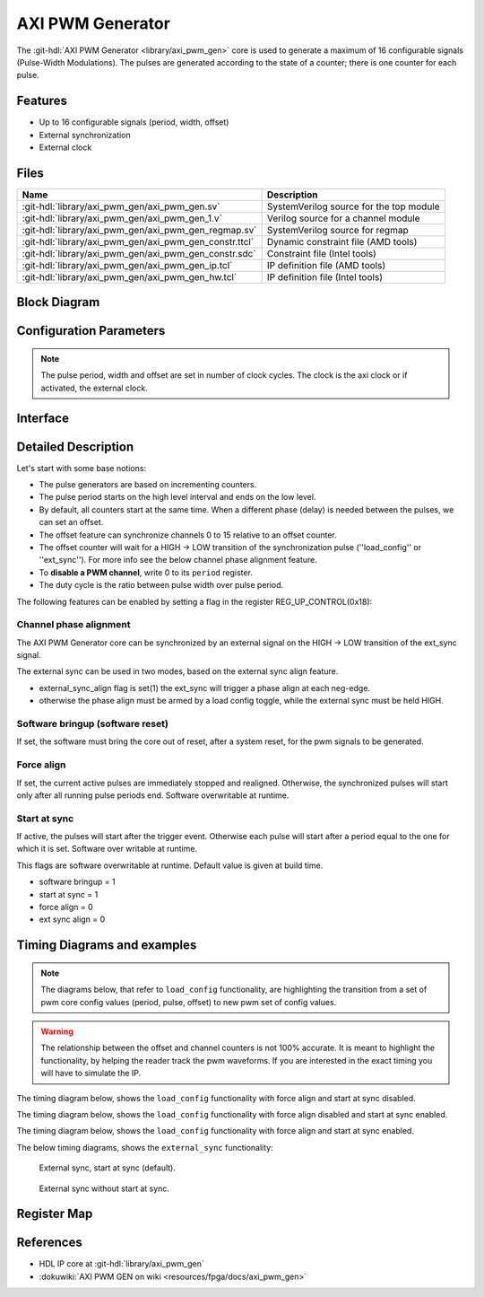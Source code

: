 .. _axi_pwm_gen:

AXI PWM Generator
================================================================================

.. hdl-component-diagram::

The :git-hdl:`AXI PWM Generator <library/axi_pwm_gen>` core is used to generate
a maximum of 16 configurable signals (Pulse-Width Modulations).
The pulses are generated according to the state of a counter;
there is one counter for each pulse.

Features
--------------------------------------------------------------------------------

* Up to 16 configurable signals (period, width, offset)
* External synchronization
* External clock

Files
--------------------------------------------------------------------------------

.. list-table::
   :header-rows: 1

   * - Name
     - Description
   * - :git-hdl:`library/axi_pwm_gen/axi_pwm_gen.sv`
     - SystemVerilog source for the top module
   * - :git-hdl:`library/axi_pwm_gen/axi_pwm_gen_1.v`
     - Verilog source for a channel module
   * - :git-hdl:`library/axi_pwm_gen/axi_pwm_gen_regmap.sv`
     - SystemVerilog source for regmap
   * - :git-hdl:`library/axi_pwm_gen/axi_pwm_gen_constr.ttcl`
     - Dynamic constraint file (AMD tools)
   * - :git-hdl:`library/axi_pwm_gen/axi_pwm_gen_constr.sdc`
     - Constraint file (Intel tools)
   * - :git-hdl:`library/axi_pwm_gen/axi_pwm_gen_ip.tcl`
     - IP definition file (AMD tools)
   * - :git-hdl:`library/axi_pwm_gen/axi_pwm_gen_hw.tcl`
     - IP definition file (Intel tools)

Block Diagram
--------------------------------------------------------------------------------

.. image:: block_diagram.svg
   :alt: AXI PWM Generator block diagram

Configuration Parameters
--------------------------------------------------------------------------------

.. note::

   The pulse period, width and offset are set in number of clock cycles.
   The clock is the axi clock or if activated, the external clock.

.. hdl-parameters::

   * - ID
     - Core ID should be unique for each IP in the system.
   * - ASYNC_CLK_EN
     - Use external clock, asynchronous to s_axi_aclk.
   * - N_PWMS
     - Number of pulses/pwms.
   * - PWM_EXT_SYNC
     - PWM offset counter uses external sync.
   * - EXT_ASYNC_SYNC
     - The external sync for pulse 0 is asynchronous.
   * - SOFTWARE_BRINGUP
     - Require software, to bring the core out if reset
   * - EXT_SYNC_PHASE_ALIGN
     - Set default flag value for external sync phase align feature
   * - FORCE_ALIGN
     - Set default flag value for force align feature
   * - START_AT_SYNC
     - Set default flag value for start at sync feature

.. _axi_pwm_gen interface:

Interface
--------------------------------------------------------------------------------

.. hdl-interfaces::

   * - ext_clk
     - External clock.
   * - ext_sync
     - External sync signal, synchronizes pulses to an external signal.
   * - pwm_*
     - Output PWM, up to 16, indexed from 0 to 15.

Detailed Description
--------------------------------------------------------------------------------
Let's start with some base notions:

- The pulse generators are based on incrementing counters.

- The pulse period starts on the high level interval and ends on the low level.

- By default, all counters start at the same time. When a different phase (delay)
  is needed between the pulses, we can set an offset.

- The offset feature can synchronize channels 0 to 15 relative to an offset
  counter.

- The offset counter will wait for a HIGH -> LOW transition of the
  synchronization pulse (''load_config'' or ''ext_sync'').
  For more info see the below channel phase alignment feature.

- To **disable a PWM channel**, write 0 to its ``period`` register.

- The duty cycle is the ratio between pulse width over pulse period.

The following features can be enabled by setting a flag in the
register REG_UP_CONTROL(0x18):

Channel phase alignment
~~~~~~~~~~~~~~~~~~~~~~~~~~~~~~~~~~~~~~~~~~~~~~~~~~~~~~~~~~~~~~~~~~~~~~~~~~~~~~~~

The AXI PWM Generator core can be synchronized by an external signal on the
HIGH -> LOW transition of the ext_sync signal.

The external sync can be used in two modes, based on the external sync align
feature.

- external_sync_align flag is set(1) the ext_sync will trigger a phase align
  at each neg-edge.
- otherwise the phase align must be armed by a load config toggle, while
  the external sync must be held HIGH.

Software bringup (software reset)
~~~~~~~~~~~~~~~~~~~~~~~~~~~~~~~~~~~~~~~~~~~~~~~~~~~~~~~~~~~~~~~~~~~~~~~~~~~~~~~~

If set, the software must bring the core out of reset, after a system reset,
for the pwm signals to be generated.

Force align
~~~~~~~~~~~~~~~~~~~~~~~~~~~~~~~~~~~~~~~~~~~~~~~~~~~~~~~~~~~~~~~~~~~~~~~~~~~~~~~~

If set, the current active pulses are immediately stopped and realigned.
Otherwise, the synchronized pulses will start only after all running pulse
periods end. Software overwritable at runtime.

Start at sync
~~~~~~~~~~~~~~~~~~~~~~~~~~~~~~~~~~~~~~~~~~~~~~~~~~~~~~~~~~~~~~~~~~~~~~~~~~~~~~~~
If active, the pulses will start after the trigger event.
Otherwise each pulse will start after a period equal to the one for which
it is set. Software over writable at runtime.

This flags are software overwritable at runtime. Default value is given at build time.

-  software bringup = 1
-  start at sync = 1
-  force align = 0
-  ext sync align = 0

Timing Diagrams and examples
--------------------------------------------------------------------------------

.. note::

   The diagrams below, that refer to ``load_config`` functionality, are
   highlighting the transition from a set of pwm core config values (period,
   pulse, offset) to new pwm set of config values.

.. warning::

  The relationship between the offset and channel counters is not 100% accurate.
  It is meant to highlight the functionality, by helping the reader track the
  pwm waveforms. If you are interested in the exact timing you will have to
  simulate the IP.

The timing diagram below, shows the ``load_config`` functionality with
force align and start at sync disabled.

.. wavedrom

  { "signal" : [
    { "name": "clk", "wave": "P................................"},
    { "name": "pwm_1 period", "wave": "9...........9....................","data":["8","10"]},
    { "name": "pwm_1 pulse",  "wave": "9...........9....................","data":["3","5"]},
    { "name": "pwm_1 offset", "wave": "9...........9....................","data":["1","1"]},
    { "name": "pwm_2 period", "wave": "6...........6....................","data":["8","10"]},
    { "name": "pwm_2 pulse",  "wave": "6...........6....................","data":["3","5"]},
    { "name": "pwm_2 offset", "wave": "6...........6....................","data":["5","4"]},
    { "name": "load_config", "wave": "0..........10....................",phase: 0,},
    { "name": "offset counter", "wave": "777777777777=.....777777777777777","data":["55","56","57","58","59","60","61","62","63","64","65","66","0","1","2","3","4","5","6","7","8","9","10","11","12","13","14","15"]},
    { "name": "counter 0", "wave": "45555555544444444=666666666633333","data":["8","1","2","3","4","5","6","7","8","1","2","3","4","5","6","7","8","1","1","2","3","4","5","6","7","8","9","10","1","2","3","4","5"]},
    { "name": "pwm 0", "wave": "lh..l....h...l..............h...."},
    { "name": "counter 1", "wave": "4444455555555=.......666666666633","data":["4","5","6","7","8","1","2","3","4","5","6","7","8","1","1","2","3","4","5","6","7","8","9","10","1","2"]},
    { "name": "pwm 1", "wave": "l....h..l......................h."},
  ]}

.. image:: wavedrom-load_config.svg

The timing diagram below, shows the ``load_config`` functionality with
force align disabled and start at sync enabled.

.. wavedrom

  { "signal" : [
    { "name": "clk", "wave": "P.............................."},
    { "name": "pwm_1 period", "wave": "9...........9..................","data":["8","10"]},
    { "name": "pwm_1 pulse",  "wave": "9...........9..................","data":["3","5"]},
    { "name": "pwm_1 offset", "wave": "9...........9..................","data":["1","1"]},
    { "name": "pwm_2 period", "wave": "6...........6..................","data":["8","10"]},
    { "name": "pwm_2 pulse",  "wave": "6...........6..................","data":["3","5"]},
    { "name": "pwm_2 offset", "wave": "6...........6..................","data":["5","4"]},
    { "name": "load_config", "wave": "0..........10..................",phase: 0,},
    { "name": "offset counter", "wave": "777777777777=.....7777777777777","data":["55","56","57","58","59","60","61","62","63","64","65","66","0","1","2","3","4","5","6","7","8","9","10","11","12","13"]},
    { "name": "counter 0", "wave": "45555555544444444=6666666666333","data":["8","1","2","3","4","5","6","7","8","1","2","3","4","5","6","7","8","1","1","2","3","4","5","6","7","8","9","10","1","2","3"]},
    { "name": "pwm 0", "wave": "lh..l....h...l....h....l....h.."},
    { "name": "counter 1", "wave": "4444455555555=.......6666666666","data":["4","5","6","7","8","1","2","3","4","5","6","7","8","1","1","2","3","4","5","6","7","8","9","10"]},
    { "name": "pwm 1", "wave": "l....h..l............h....l...."},
  ]}

.. image:: wavedrom-load_config-start_at_sync.svg

The timing diagram below, shows the ``load_config`` functionality with
force align and start at sync enabled.

.. wavedrom

  { "signal" : [
    { "name": "clk", "wave": "P.............................."},
    { "name": "pwm_1 period", "wave": "9.............9................","data":["8","10"]},
    { "name": "pwm_1 pulse",  "wave": "9.............9................","data":["3","5"]},
    { "name": "pwm_1 offset", "wave": "9.............9................","data":["1","1"]},
    { "name": "pwm_2 period", "wave": "6.............6................","data":["8","10"]},
    { "name": "pwm_2 pulse",  "wave": "6.............6................","data":["3","5"]},
    { "name": "pwm_2 offset", "wave": "6.............6................","data":["5","4"]},
    { "name": "load_config", "wave": "0............10................",phase: 0,},
    { "name": "offset counter", "wave": "7777777777777777777777777777777","data":["55","56","57","58","59","60","61","62","63","64","65","66","67","68","0","1","2","3","4","5","6","7","8","9","10","11","12","13","14","15","16"]},
    { "name": "counter 0", "wave": "45555555544444=6666666666333333","data":["8","1","2","3","4","5","6","7","8","1","2","3","4","5","1","1","2","3","4","5","6","7","8","9","10","1","2","3","4","5","6"]},
    { "name": "pwm 0", "wave": "lh..l....h...l.h....l....h....l"},
    { "name": "counter 1", "wave": "44444555555554=...6666666666333","data":["4","5","6","7","8","1","2","3","4","5","6","7","8","1","1","1","2","3","4","5","6","7","8","9","10","1","2","3","4","5"]},
    { "name": "pwm 1", "wave": "l....h..l....hl...h....l....h.."},
  ]}

.. image:: wavedrom-load_config-force_align-start_at_sync.svg

The below timing diagrams, shows the ``external_sync`` functionality:

.. wavedrom

  { "signal" : [
    { "name": "clk", "wave": "P............................"},
    { "name": "pwm_1 period", "wave": "9............................","data":["8"]},
    { "name": "pwm_1 pulse", "wave": "9............................","data":["3"]},
    { "name": "pwm_1 offset", "wave": "9............................","data":["1"]},
    { "name": "pwm_2 period", "wave": "6............................","data":["8"]},
    { "name": "pwm_2 pulse", "wave": "6............................","data":["3"]},
    { "name": "pwm_2 offset", "wave": "6............................","data":["5"]},
    { "name": "external_sync", "wave": "1....0.......................",phase: 0.5,},
    { "name": "offset counter", "wave": "=.....7777777777777777777777=","data":["0","1","2","3","4","5","6","7","8","9","10","11","12","13","14","15","16","17","18","19","20","21","22"]},
    { "name": "counter 0", "wave": "=......444444455555555444444=","data":["1","2","3","4","5","6","7","8","1","2","3","4","5","6","7","8","1","2","3","4","5","6"]},
    { "name": "pwm 0", "wave": "l......h..l....h..l....h..l.."},
    { "name": "counter 1", "wave": "=..........44444445555555544=","data":["1","2","3","4","5","6","7","8","1","2","3","4","5","6","7","8","1","2"]},
    { "name": "pwm 1", "wave": "l..........h..l....h..l....h."},
  ]}

.. figure:: wavedrom-external_sync-start_at_sync.svg

   External sync, start at sync (default).

.. wavedrom

  { "signal" : [
    { "name": "clk", "wave": "P............................"},
    { "name": "pwm_1 period", "wave": "9............................","data":["8"]},
    { "name": "pwm_1 pulse", "wave": "9............................","data":["3"]},
    { "name": "pwm_1 offset", "wave": "9............................","data":["1"]},
    { "name": "pwm_2 period", "wave": "6............................","data":["8"]},
    { "name": "pwm_2 pulse", "wave": "6............................","data":["3"]},
    { "name": "pwm_2 offset", "wave": "6............................","data":["5"]},
    { "name": "external_sync", "wave": "1....0.......................",phase: 0.5,},
    { "name": "offset counter", "wave": "=.....7777777777777777777777=","data":["0","1","2","3","4","5","6","7","8","9","10","11","12","13","14","15","16","17","18","19","20","21","22"]},
    { "name": "counter 0", "wave": "=......444444455555555444444=","data":["1","2","3","4","5","6","7","8","1","2","3","4","5","6","7","8","1","2","3","4","5","6"]},
    { "name": "pwm 0", "wave": "l.............h..l....h..l..."},
    { "name": "counter 1", "wave": "=..........44444445555555544=","data":["1","2","3","4","5","6","7","8","1","2","3","4","5","6","7","8","1","2"]},
    { "name": "pwm 1", "wave": "l.................h..l....h.."},
  ]}

.. figure:: wavedrom-external_sync.svg

   External sync without start at sync.

Register Map
--------------------------------------------------------------------------------

.. hdl-regmap::
   :name: axi_pwm_gen

References
--------------------------------------------------------------------------------

* HDL IP core at :git-hdl:`library/axi_pwm_gen`
* :dokuwiki:`AXI PWM GEN on wiki <resources/fpga/docs/axi_pwm_gen>`
